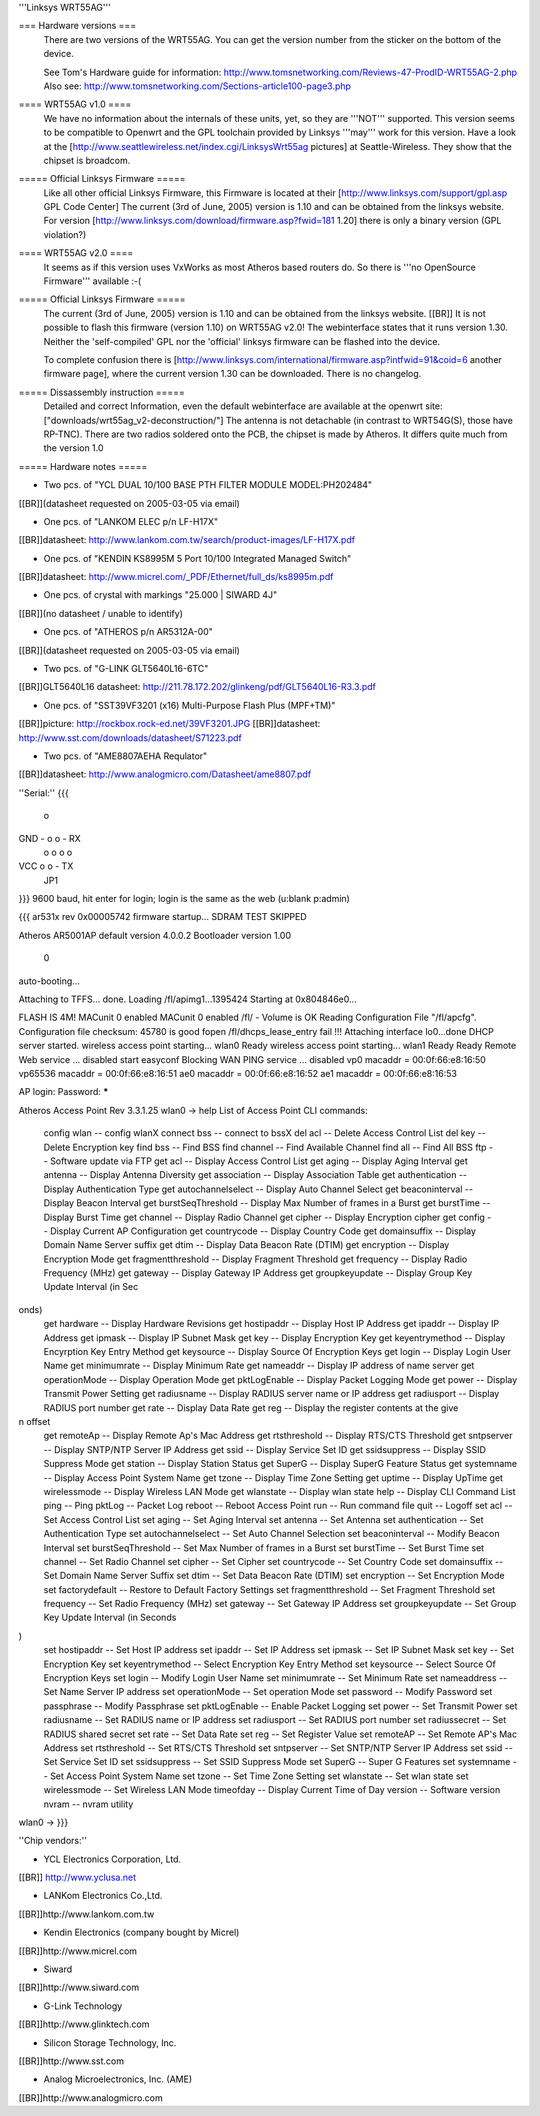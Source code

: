 '''Linksys WRT55AG'''

=== Hardware versions ===
 There are two versions of the WRT55AG. You can get the version number from the sticker on the bottom of the device.

 See Tom's Hardware guide for information: http://www.tomsnetworking.com/Reviews-47-ProdID-WRT55AG-2.php
 Also see: http://www.tomsnetworking.com/Sections-article100-page3.php

==== WRT55AG v1.0 ====
 We have no information about the internals of these units, yet, so they are '''NOT''' supported.
 This version seems to be compatible to Openwrt and the GPL toolchain provided by Linksys '''may''' work for this version. Have a look at the [http://www.seattlewireless.net/index.cgi/LinksysWrt55ag pictures] at Seattle-Wireless. They show that the chipset is broadcom. 

===== Official Linksys Firmware =====
 Like all other official Linksys Firmware, this Firmware is located at their [http://www.linksys.com/support/gpl.asp GPL Code Center]
 The current (3rd of June, 2005) version is 1.10 and can be obtained from the linksys website.
 For version [http://www.linksys.com/download/firmware.asp?fwid=181 1.20] there is only a binary version (GPL violation?)

==== WRT55AG v2.0 ====
 It seems as if this version uses VxWorks as most Atheros based routers do. So there is '''no OpenSource Firmware''' available :-(

===== Official Linksys Firmware =====
 The current (3rd of June, 2005) version is 1.10 and can be obtained from the linksys website. [[BR]]
 It is not possible to flash this firmware (version 1.10) on WRT55AG v2.0! The webinterface states that it runs version 1.30.
 Neither the 'self-compiled' GPL nor the 'official' linksys firmware can be flashed into the device.

 To complete confusion there is [http://www.linksys.com/international/firmware.asp?intfwid=91&coid=6 another firmware page], where the current version 1.30 can be downloaded. There is no changelog.
  
===== Dissassembly instruction =====
 Detailed and correct Information, even the default webinterface are available at the openwrt site: ["downloads/wrt55ag_v2-deconstruction/"] 
 The antenna is not detachable (in contrast to WRT54G(S), those have RP-TNC). There are two radios soldered onto the PCB, the chipset is made by Atheros. It differs quite much from the version 1.0 

===== Hardware notes =====

- Two pcs. of "YCL DUAL 10/100 BASE PTH FILTER MODULE MODEL:PH202484"
[[BR]](datasheet requested on 2005-03-05 via email)

- One pcs. of "LANKOM ELEC p/n LF-H17X"
[[BR]]datasheet: http://www.lankom.com.tw/search/product-images/LF-H17X.pdf

- One pcs. of "KENDIN KS8995M 5 Port 10/100 Integrated Managed Switch"
[[BR]]datasheet: http://www.micrel.com/_PDF/Ethernet/full_ds/ks8995m.pdf

- One pcs. of crystal with markings "25.000 | SIWARD 4J"
[[BR]](no datasheet / unable to identify)

- One pcs. of "ATHEROS p/n AR5312A-00"
[[BR]](datasheet requested on 2005-03-05 via email)

- Two pcs. of "G-LINK GLT5640L16-6TC"
[[BR]]GLT5640L16 datasheet: http://211.78.172.202/glinkeng/pdf/GLT5640L16-R3.3.pdf

- One pcs. of "SST39VF3201 (x16) Multi-Purpose Flash Plus (MPF+TM)"
[[BR]]picture: http://rockbox.rock-ed.net/39VF3201.JPG
[[BR]]datasheet: http://www.sst.com/downloads/datasheet/S71223.pdf

- Two pcs. of "AME8807AEHA Requlator"
[[BR]]datasheet: http://www.analogmicro.com/Datasheet/ame8807.pdf


''Serial:''
{{{
        o
GND - o o - RX
      o o
      o o
VCC   o o - TX
      JP1
}}}
9600 baud, hit enter for login; login is the same as the web (u:blank p:admin)

{{{
ar531x rev 0x00005742 firmware startup...
SDRAM TEST SKIPPED


Atheros AR5001AP default version 4.0.0.2
Bootloader version 1.00


 0
auto-booting...

Attaching to TFFS... done.
Loading /fl/apimg1...1395424
Starting at 0x804846e0...


FLASH IS 4M!
MACunit 0 enabled
MACunit 0 enabled
/fl/  - Volume is OK
Reading Configuration File "/fl/apcfg".
Configuration file checksum: 45780 is good
fopen /fl/dhcps_lease_entry fail !!!
Attaching interface lo0...done
DHCP server started.
wireless access point starting...
wlan0 Ready
wireless access point starting...
wlan1 Ready
Ready
Remote Web service ... disabled
start easyconf
Blocking WAN PING service ... disabled
vp0 macaddr = 00:0f:66:e8:16:50
vp65536 macaddr = 00:0f:66:e8:16:51
ae0 macaddr = 00:0f:66:e8:16:52
ae1 macaddr = 00:0f:66:e8:16:53

AP login:
Password: *****

Atheros Access Point Rev 3.3.1.25
wlan0 -> help
List of Access Point CLI commands:
 config wlan                        -- config wlanX
 connect bss                        -- connect to bssX
 del acl                            -- Delete Access Control List
 del key                            -- Delete Encryption key
 find bss                           -- Find BSS
 find channel                       -- Find Available Channel
 find all                           -- Find All BSS
 ftp                                -- Software update via FTP
 get acl                            -- Display Access Control List
 get aging                          -- Display Aging Interval
 get antenna                        -- Display Antenna Diversity
 get association                    -- Display Association Table
 get authentication                 -- Display Authentication Type
 get autochannelselect              -- Display Auto Channel Select
 get beaconinterval                 -- Display Beacon Interval
 get burstSeqThreshold              -- Display Max Number of frames in a Burst
 get burstTime                      -- Display Burst Time
 get channel                        -- Display Radio Channel
 get cipher                         -- Display Encryption cipher
 get config                         -- Display Current AP Configuration
 get countrycode                    -- Display Country Code
 get domainsuffix                   -- Display Domain Name Server suffix
 get dtim                           -- Display Data Beacon Rate (DTIM)
 get encryption                     -- Display Encryption Mode
 get fragmentthreshold              -- Display Fragment Threshold
 get frequency                      -- Display Radio Frequency (MHz)
 get gateway                        -- Display Gateway IP Address
 get groupkeyupdate                 -- Display Group Key Update Interval (in Sec
onds)
 get hardware                       -- Display Hardware Revisions
 get hostipaddr                     -- Display Host IP Address
 get ipaddr                         -- Display IP Address
 get ipmask                         -- Display IP Subnet Mask
 get key                            -- Display Encryption Key
 get keyentrymethod                 -- Display Encyrption Key Entry Method
 get keysource                      -- Display Source Of Encryption Keys
 get login                          -- Display Login User Name
 get minimumrate                    -- Display Minimum Rate
 get nameaddr                       -- Display IP address of name server
 get operationMode                  -- Display Operation Mode
 get pktLogEnable                   -- Display Packet Logging Mode
 get power                          -- Display Transmit Power Setting
 get radiusname                     -- Display RADIUS server name or IP address
 get radiusport                     -- Display RADIUS port number
 get rate                           -- Display Data Rate
 get reg                            -- Display the register contents at the give
n offset
 get remoteAp                       -- Display Remote Ap's Mac Address
 get rtsthreshold                   -- Display RTS/CTS Threshold
 get sntpserver                     -- Display SNTP/NTP Server IP Address
 get ssid                           -- Display Service Set ID
 get ssidsuppress                   -- Display SSID Suppress Mode
 get station                        -- Display Station Status
 get SuperG                         -- Display SuperG Feature Status
 get systemname                     -- Display Access Point System Name
 get tzone                          -- Display Time Zone Setting
 get uptime                         -- Display UpTime
 get wirelessmode                   -- Display Wireless LAN Mode
 get wlanstate                      -- Display wlan state
 help                               -- Display CLI Command List
 ping                               -- Ping
 pktLog                             -- Packet Log
 reboot                             -- Reboot Access Point
 run                                -- Run command file
 quit                               -- Logoff
 set acl                            -- Set Access Control List
 set aging                          -- Set Aging Interval
 set antenna                        -- Set Antenna
 set authentication                 -- Set Authentication Type
 set autochannelselect              -- Set Auto Channel Selection
 set beaconinterval                 -- Modify Beacon Interval
 set burstSeqThreshold              -- Set Max Number of frames in a Burst
 set burstTime                      -- Set Burst Time
 set channel                        -- Set Radio Channel
 set cipher                         -- Set Cipher
 set countrycode                    -- Set Country Code
 set domainsuffix                   -- Set Domain Name Server Suffix
 set dtim                           -- Set Data Beacon Rate (DTIM)
 set encryption                     -- Set Encryption Mode
 set factorydefault                 -- Restore to Default Factory Settings
 set fragmentthreshold              -- Set Fragment Threshold
 set frequency                      -- Set Radio Frequency (MHz)
 set gateway                        -- Set Gateway IP Address
 set groupkeyupdate                 -- Set Group Key Update Interval (in Seconds
)
 set hostipaddr                     -- Set Host IP address
 set ipaddr                         -- Set IP Address
 set ipmask                         -- Set IP Subnet Mask
 set key                            -- Set Encryption Key
 set keyentrymethod                 -- Select Encryption Key Entry Method
 set keysource                      -- Select Source Of Encryption Keys
 set login                          -- Modify Login User Name
 set minimumrate                    -- Set Minimum Rate
 set nameaddress                    -- Set Name Server IP address
 set operationMode                  -- Set operation Mode
 set password                       -- Modify Password
 set passphrase                     -- Modify Passphrase
 set pktLogEnable                   -- Enable Packet Logging
 set power                          -- Set Transmit Power
 set radiusname                     -- Set RADIUS name or IP address
 set radiusport                     -- Set RADIUS port number
 set radiussecret                   -- Set RADIUS shared secret
 set rate                           -- Set Data Rate
 set reg                            -- Set Register Value
 set remoteAP                       -- Set Remote AP's Mac Address
 set rtsthreshold                   -- Set RTS/CTS Threshold
 set sntpserver                     -- Set SNTP/NTP Server IP Address
 set ssid                           -- Set Service Set ID
 set ssidsuppress                   -- Set SSID Suppress Mode
 set SuperG                         -- Super G Features
 set systemname                     -- Set Access Point System Name
 set tzone                          -- Set Time Zone Setting
 set wlanstate                      -- Set wlan state
 set wirelessmode                   -- Set Wireless LAN Mode
 timeofday                          -- Display Current Time of Day
 version                            -- Software version
 nvram                              -- nvram utility
wlan0 ->
}}}


''Chip vendors:''

- YCL Electronics Corporation, Ltd.
[[BR]] http://www.yclusa.net

- LANKom Electronics Co.,Ltd.
[[BR]]http://www.lankom.com.tw

- Kendin Electronics (company bought by Micrel)
[[BR]]http://www.micrel.com

- Siward
[[BR]]http://www.siward.com

- G-Link Technology
[[BR]]http://www.glinktech.com

- Silicon Storage Technology, Inc.
[[BR]]http://www.sst.com

- Analog Microelectronics, Inc. (AME)
[[BR]]http://www.analogmicro.com
